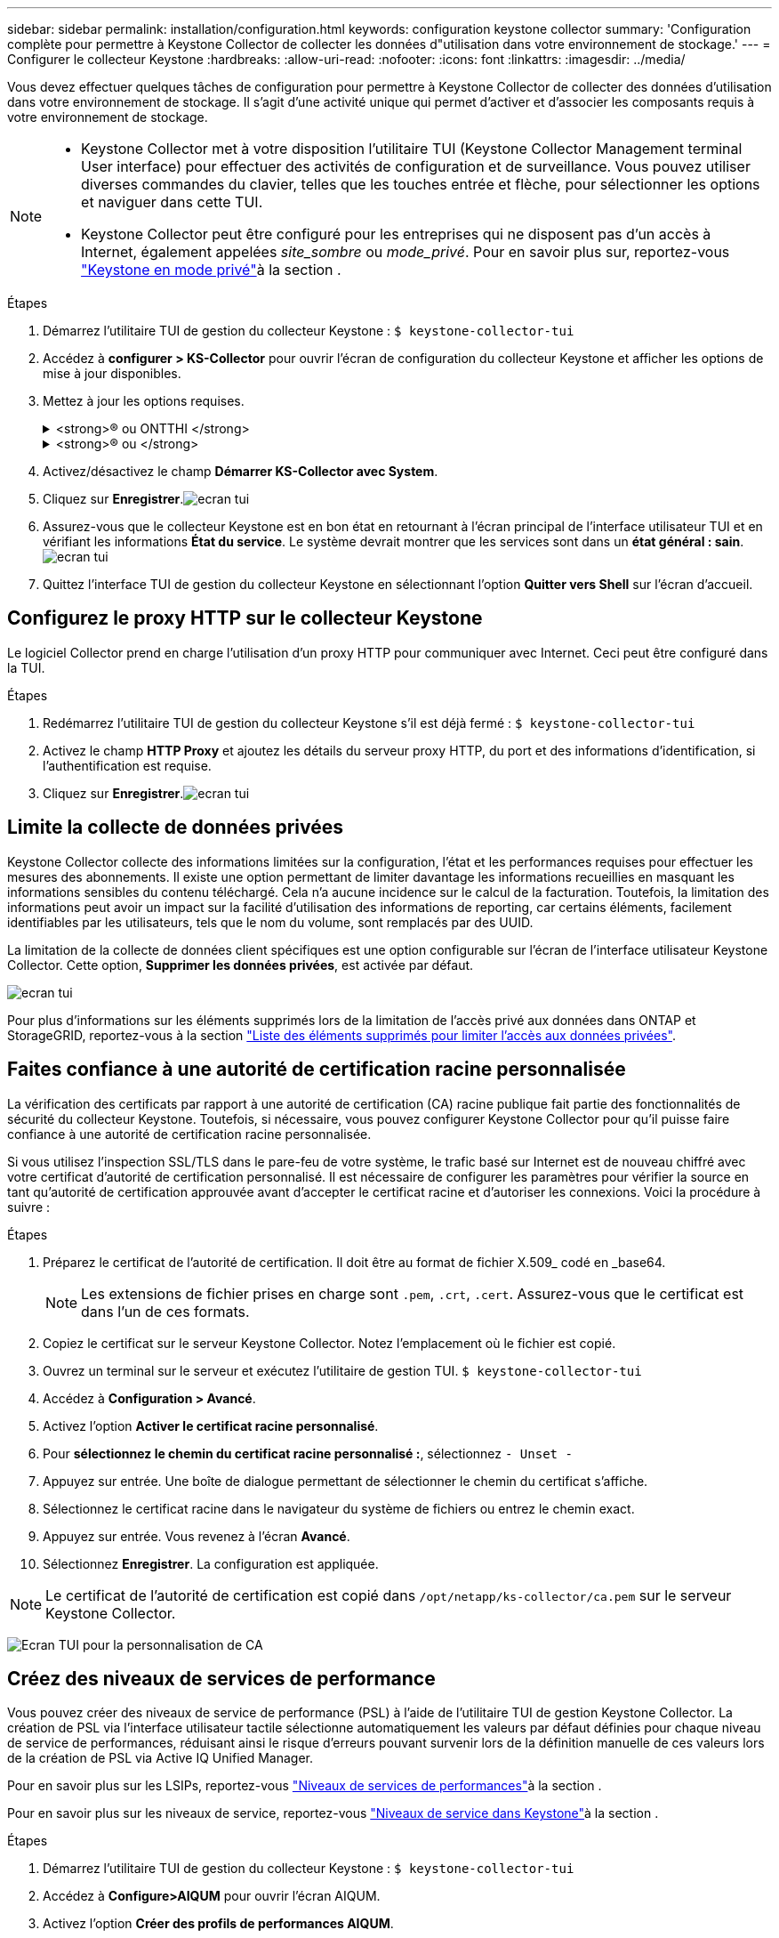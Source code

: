 ---
sidebar: sidebar 
permalink: installation/configuration.html 
keywords: configuration keystone collector 
summary: 'Configuration complète pour permettre à Keystone Collector de collecter les données d"utilisation dans votre environnement de stockage.' 
---
= Configurer le collecteur Keystone
:hardbreaks:
:allow-uri-read: 
:nofooter: 
:icons: font
:linkattrs: 
:imagesdir: ../media/


[role="lead"]
Vous devez effectuer quelques tâches de configuration pour permettre à Keystone Collector de collecter des données d'utilisation dans votre environnement de stockage. Il s'agit d'une activité unique qui permet d'activer et d'associer les composants requis à votre environnement de stockage.

[NOTE]
====
* Keystone Collector met à votre disposition l'utilitaire TUI (Keystone Collector Management terminal User interface) pour effectuer des activités de configuration et de surveillance. Vous pouvez utiliser diverses commandes du clavier, telles que les touches entrée et flèche, pour sélectionner les options et naviguer dans cette TUI.
* Keystone Collector peut être configuré pour les entreprises qui ne disposent pas d'un accès à Internet, également appelées _site_sombre_ ou _mode_privé_. Pour en savoir plus sur, reportez-vous link:../dark-sites/overview.html["Keystone en mode privé"]à la section .


====
.Étapes
. Démarrez l'utilitaire TUI de gestion du collecteur Keystone :
`$ keystone-collector-tui`
. Accédez à **configurer > KS-Collector** pour ouvrir l'écran de configuration du collecteur Keystone et afficher les options de mise à jour disponibles.
. Mettez à jour les options requises.
+
.<strong>® ou ONTTHI </strong>
[%collapsible]
====
** *Collect ONTAP usage* : cette option permet la collecte des données d'utilisation pour ONTAP. Ajoutez les détails du serveur Active IQ Unified Manager (Unified Manager) et du compte de service.
** *Collecter les données de performances ONTAP* : cette option permet la collecte des données de performances pour ONTAP. Cette option est désactivée par défaut. Activez cette option si un contrôle des performances est requis dans votre environnement pour des objectifs de niveau de service. Fournissez les détails du compte d'utilisateur de la base de données Unified Manager. Pour plus d'informations sur la création d'utilisateurs de base de données, voir link:../installation/addl-req.html["Créer les utilisateurs Unified Manager"].
** *Supprimer les données privées* : cette option supprime des données privées spécifiques des clients et est activée par défaut. Pour plus d'informations sur les données exclues des mesures si cette option est activée, reportez-vous à la section link:../installation/configuration.html#limit-collection-of-private-data["Limite la collecte de données privées"].


====
+
.<strong>® ou </strong>
[%collapsible]
====
** *Collect StorageGRID usage* : cette option permet de collecter les détails d'utilisation des nœuds. Ajoutez l'adresse du nœud StorageGRID et les détails de l'utilisateur.
** *Supprimer les données privées* : cette option supprime des données privées spécifiques des clients et est activée par défaut. Pour plus d'informations sur les données exclues des mesures si cette option est activée, reportez-vous à la section link:../installation/configuration.html#limit-collection-of-private-data["Limite la collecte de données privées"].


====
. Activez/désactivez le champ **Démarrer KS-Collector avec System**.
. Cliquez sur **Enregistrer**.image:tui-1.png["ecran tui"]
. Assurez-vous que le collecteur Keystone est en bon état en retournant à l'écran principal de l'interface utilisateur TUI et en vérifiant les informations **État du service**. Le système devrait montrer que les services sont dans un **état général : sain**.image:tui-2.png["ecran tui"]
. Quittez l'interface TUI de gestion du collecteur Keystone en sélectionnant l'option **Quitter vers Shell** sur l'écran d'accueil.




== Configurez le proxy HTTP sur le collecteur Keystone

Le logiciel Collector prend en charge l'utilisation d'un proxy HTTP pour communiquer avec Internet. Ceci peut être configuré dans la TUI.

.Étapes
. Redémarrez l'utilitaire TUI de gestion du collecteur Keystone s'il est déjà fermé :
`$ keystone-collector-tui`
. Activez le champ **HTTP Proxy** et ajoutez les détails du serveur proxy HTTP, du port et des informations d'identification, si l'authentification est requise.
. Cliquez sur **Enregistrer**.image:tui-3.png["ecran tui"]




== Limite la collecte de données privées

Keystone Collector collecte des informations limitées sur la configuration, l'état et les performances requises pour effectuer les mesures des abonnements. Il existe une option permettant de limiter davantage les informations recueillies en masquant les informations sensibles du contenu téléchargé. Cela n'a aucune incidence sur le calcul de la facturation. Toutefois, la limitation des informations peut avoir un impact sur la facilité d'utilisation des informations de reporting, car certains éléments, facilement identifiables par les utilisateurs, tels que le nom du volume, sont remplacés par des UUID.

La limitation de la collecte de données client spécifiques est une option configurable sur l'écran de l'interface utilisateur Keystone Collector. Cette option, *Supprimer les données privées*, est activée par défaut.

image:tui-4.png["ecran tui"]

Pour plus d'informations sur les éléments supprimés lors de la limitation de l'accès privé aux données dans ONTAP et StorageGRID, reportez-vous à la section link:../installation/data-collection.html["Liste des éléments supprimés pour limiter l'accès aux données privées"].



== Faites confiance à une autorité de certification racine personnalisée

La vérification des certificats par rapport à une autorité de certification (CA) racine publique fait partie des fonctionnalités de sécurité du collecteur Keystone. Toutefois, si nécessaire, vous pouvez configurer Keystone Collector pour qu'il puisse faire confiance à une autorité de certification racine personnalisée.

Si vous utilisez l'inspection SSL/TLS dans le pare-feu de votre système, le trafic basé sur Internet est de nouveau chiffré avec votre certificat d'autorité de certification personnalisé. Il est nécessaire de configurer les paramètres pour vérifier la source en tant qu'autorité de certification approuvée avant d'accepter le certificat racine et d'autoriser les connexions. Voici la procédure à suivre :

.Étapes
. Préparez le certificat de l'autorité de certification. Il doit être au format de fichier X.509_ codé en _base64.
+

NOTE: Les extensions de fichier prises en charge sont `.pem`, `.crt`, `.cert`. Assurez-vous que le certificat est dans l'un de ces formats.

. Copiez le certificat sur le serveur Keystone Collector. Notez l'emplacement où le fichier est copié.
. Ouvrez un terminal sur le serveur et exécutez l'utilitaire de gestion TUI.
`$ keystone-collector-tui`
. Accédez à *Configuration > Avancé*.
. Activez l'option *Activer le certificat racine personnalisé*.
. Pour *sélectionnez le chemin du certificat racine personnalisé :*, sélectionnez `- Unset -`
. Appuyez sur entrée. Une boîte de dialogue permettant de sélectionner le chemin du certificat s'affiche.
. Sélectionnez le certificat racine dans le navigateur du système de fichiers ou entrez le chemin exact.
. Appuyez sur entrée. Vous revenez à l'écran *Avancé*.
. Sélectionnez *Enregistrer*. La configuration est appliquée.



NOTE: Le certificat de l'autorité de certification est copié dans `/opt/netapp/ks-collector/ca.pem` sur le serveur Keystone Collector.

image:kc-custom-ca.png["Ecran TUI pour la personnalisation de CA"]



== Créez des niveaux de services de performance

Vous pouvez créer des niveaux de service de performance (PSL) à l'aide de l'utilitaire TUI de gestion Keystone Collector. La création de PSL via l'interface utilisateur tactile sélectionne automatiquement les valeurs par défaut définies pour chaque niveau de service de performances, réduisant ainsi le risque d'erreurs pouvant survenir lors de la définition manuelle de ces valeurs lors de la création de PSL via Active IQ Unified Manager.

Pour en savoir plus sur les LSIPs, reportez-vous link:https://docs.netapp.com/us-en/active-iq-unified-manager/storage-mgmt/concept_manage_performance_service_levels.html["Niveaux de services de performances"^]à la section .

Pour en savoir plus sur les niveaux de service, reportez-vous link:https://docs.netapp.com/us-en/keystone-staas/concepts/service-levels.html#service-levels-for-file-and-block-storage["Niveaux de service dans Keystone"^]à la section .

.Étapes
. Démarrez l'utilitaire TUI de gestion du collecteur Keystone :
`$ keystone-collector-tui`
. Accédez à *Configure>AIQUM* pour ouvrir l'écran AIQUM.
. Activez l'option *Créer des profils de performances AIQUM*.
. Entrez les détails du serveur Active IQ Unified Manager et du compte utilisateur. Ces détails sont requis pour créer des LSIPs et ne seront pas stockés.
+
image:qos-account-details-1.png["TUI pour saisir les détails du serveur et du compte de service AIQUM"]

. Pour *Sélectionner la version Keystone*, sélectionnez `-unset-`.
. Appuyez sur entrée. Une boîte de dialogue permettant de sélectionner la version de Keystone s'affiche.
. Mettez en surbrillance *STaaS* pour spécifier la version Keystone STaaS, puis appuyez sur entrée.
+
image:qos-STaaS-selection-2.png["TUI pour spécifier la version de Keystone"]

+

NOTE: Vous pouvez mettre en évidence l'option *KFS* pour les services d'abonnement Keystone version 1. Les services d'abonnement Keystone diffèrent de Keystone STaaS en termes de niveaux de service de performance constitutifs, d'offres de services et de principes de facturation. Pour en savoir plus, consultezlink:https://docs.netapp.com/us-en/keystone-staas/subscription-services-v1.html["Services d'abonnement Keystone | version 1"^] .

. Tous les niveaux de service de performances Keystone pris en charge seront affichés dans l'option *Sélectionner les niveaux de service Keystone * pour la version Keystone spécifiée. Activez les niveaux de service de performances souhaités dans la liste.
+
image:qos-STaaS-selection-3.png["L'écran TUI affiche tous les niveaux de service Keystone pris en charge"]

+

NOTE: Vous pouvez sélectionner plusieurs niveaux de service de performance simultanément pour créer des PSL.

. Sélectionnez *Enregistrer* et appuyez sur entrée. Performance des niveaux de services seront créés.
+
Vous pouvez afficher les fichiers de nouvelle version créés, tels que Premium-KS-STaaS pour STaaS ou Extreme KFS pour KFS, sur la page *niveaux de services de performances* de Active IQ Unified Manager. Si les LSIPs créés ne répondent pas à vos exigences, vous pouvez modifier les LSIPs pour répondre à vos besoins. Pour en savoir plus, reportez-vous link:https://docs.netapp.com/us-en/active-iq-unified-manager/storage-mgmt/task_create_and_edit_psls.html["Création et modification de niveaux de service Performance"^]à la section .

+
image:qos-performance-sl.png["Capture d'écran de l'interface utilisateur pour afficher les stratégies AQoS créées"]




TIP: Si un PSL pour le niveau de service de performances sélectionné existe déjà sur le serveur Active IQ Unified Manager spécifié, vous ne pouvez pas le créer à nouveau. Si vous essayez de le faire, vous recevrez un message d’erreur.image:qos-failed-policy-1.png["TUI pour afficher le message d'erreur pour la création de la stratégie"]
